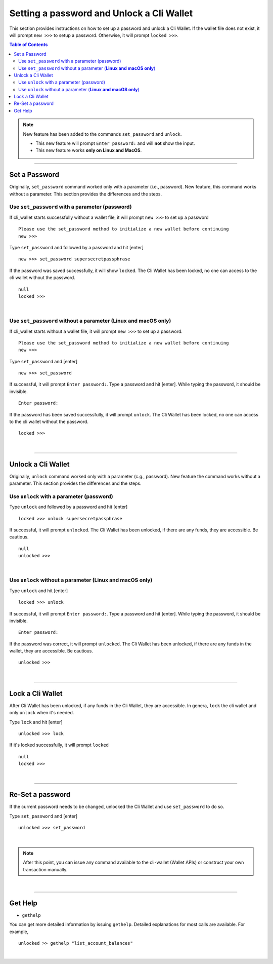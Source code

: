 

.. _cli-wallet-setpwd-unlock:


Setting a password and Unlock a Cli Wallet 
*************************************************

This section provides instructions on how to set up a password and unlock a Cli Wallet. 
If the wallet file does not exist, it will prompt ``new >>>`` to setup a password. Otherwise, it will prompt ``locked >>>``. 


.. contents:: Table of Contents
   :local:
  

 
.. Note:: New feature has been added to the commands ``set_password`` and ``unlock``.

          - This new feature will prompt ``Enter password:`` and will **not** show the input. 
          - This new feature works **only on Linux and MacOS**.


  
-------


Set a Password
==================================

Originally, ``set_password`` command worked only with a parameter (i.e., password). New feature, this command works without a parameter.  This section provides the differences and the steps.


Use ``set_password`` with a parameter (password)
--------------------------------------------------

If cli_wallet starts successfully without a wallet file, it will prompt ``new >>>`` to set up a password

::

	Please use the set_password method to initialize a new wallet before continuing
	new >>> 

Type ``set_password`` and followed by a password and hit [enter] 

::

    new >>> set_password supersecretpassphrase
	
	
If the password  was saved successfully, it will show ``locked``. The Cli Wallet has been locked, no one can access to the cli wallet without the password.

::
	
    null
    locked >>>

|
	
Use ``set_password`` without a parameter (**Linux and macOS only**)
-----------------------------------------------------------------------

If cli_wallet starts without a wallet file, it will prompt ``new >>>`` to set up a password.
	
::

	Please use the set_password method to initialize a new wallet before continuing
	new >>> 

	
Type ``set_password`` and [enter]
  
::

    new >>> set_password 
	
If successful, it will prompt ``Enter password:``.  Type a password and hit [enter]. While typing the password, it should be invisible.   
	
::
	
    Enter password:
    
	
If the password has been saved successfully, it will prompt ``unlock``. The Cli Wallet has been locked, no one can access to the cli wallet without the password.

::
	
    locked >>>
	
|

--------------------


Unlock a Cli Wallet 
==================================

Originally, ``unlock`` command worked only with a parameter (c.g., password). New feature the command works without a parameter. This section provides the differences and the steps.

Use ``unlock`` with a parameter (password)
-----------------------------------------------------

Type ``unlock`` and followed by a password and hit [enter] 

::

    locked >>> unlock supersecretpassphrase
	
	
If successful, it will prompt ``unlocked``.  The Cli Wallet has been unlocked, if there are any funds, they are accessible. Be cautious. 

::
	
    null
    unlocked >>>
	
	
|

Use ``unlock`` without a parameter (**Linux and macOS only**)
---------------------------------------------------------------

Type ``unlock`` and hit [enter] 
  
::	

    locked >>> unlock

	
If successful, it will prompt ``Enter password:``. Type a password and hit [enter]. While typing the password, it should be invisible.   

   
::
  
    Enter password:
    
	
If the password was correct, it will prompt ``unlocked``.  The Cli Wallet has been unlocked, if there are any funds in the wallet, they are accessible. Be cautious. 

::
	
    unlocked >>>

|

--------------------

Lock a Cli Wallet
==============================================

After Cli Wallet has been unlocked, if any funds in the Cli Wallet, they are accessible. In genera, ``lock`` the cli wallet and only ``unlock`` when it's needed.

Type ``lock`` and hit [enter]


::

    unlocked >>> lock
	
	
If it's locked successfully, it will prompt ``locked`` 	
	
::
	
    null 
    locked >>> 
	

|

--------------------


Re-Set a password
==============================================

If the current password needs to be changed, unlocked the Cli Wallet and use ``set_password`` to do so. 

	
Type ``set_password`` and [enter]
  
::

    unlocked >>> set_password 		

	
|

		
.. Note:: After this point, you can issue any command available to the cli-wallet (Wallet APIs) or construct your own transaction manually.

|

--------------------

Get Help
==============================================


- ``gethelp``

You can get more detailed information by issuing ``gethelp``. Detailed explanations for most calls are available. For example, 

::

      unlocked >> gethelp "list_account_balances"

	  

	  
|